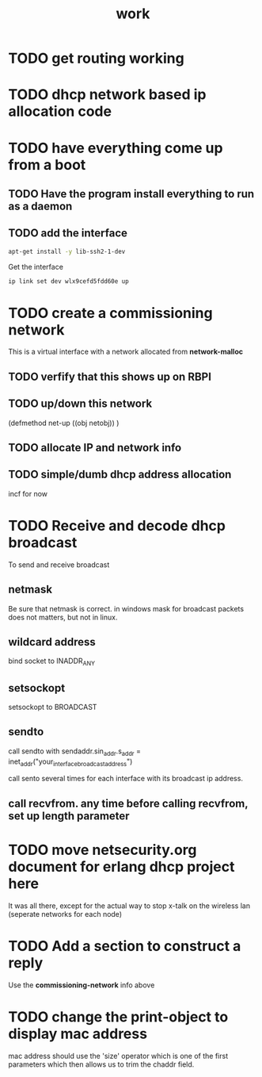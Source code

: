 #+title: work

* TODO get routing working


* TODO dhcp network based ip allocation code


* TODO have everything come up from a boot
** TODO Have the program install everything to run as a daemon
** TODO add the interface

#+BEGIN_SRC sh
   apt-get install -y lib-ssh2-1-dev
#+END_SRC

   Get the interface

#+BEGIN_SRC sh
   ip link set dev wlx9cefd5fdd60e up
#+END_SRC

#+RESULTS:
#+BEGIN_SRC sh :results output 
   ip link
#+END_SRC   

#+RESULTS:
: 1: lo: <LOOPBACK,UP,LOWER_UP> mtu 65536 qdisc noqueue state UNKNOWN mode DEFAULT group default qlen 1000
:     link/loopback 00:00:00:00:00:00 brd 00:00:00:00:00:00
: 2: enxb827eb659c11: <BROADCAST,MULTICAST> mtu 1500 qdisc noop state DOWN mode DEFAULT group default qlen 1000
:     link/ether b8:27:eb:65:9c:11 brd ff:ff:ff:ff:ff:ff
: 3: wlan0: <BROADCAST,MULTICAST,UP,LOWER_UP> mtu 1500 qdisc pfifo_fast state UP mode DORMANT group default qlen 1000
:     link/ether b8:27:eb:30:c9:44 brd ff:ff:ff:ff:ff:ff
: 4: wlx9cefd5fdd60e: <NO-CARRIER,BROADCAST,MULTICAST,UP> mtu 1500 qdisc mq state DOWN mode DEFAULT group default qlen 1000
:     link/ether 9c:ef:d5:fd:d6:0e brd ff:ff:ff:ff:ff:ff


* TODO create a commissioning network
  This is a virtual interface with a network allocated from *network-malloc*


** TODO verfify that this shows up on RBPI

** TODO up/down this network
   (defmethod net-up ((obj netobj))
    )

   
** TODO allocate IP and network info



** TODO simple/dumb dhcp address allocation
   incf for now


* TODO Receive and decode dhcp broadcast
  To send and receive broadcast

** netmask
   Be sure that netmask is correct. in windows mask for broadcast
    packets does not matters, but not in linux.

** wildcard address
   bind socket to INADDR_ANY

** setsockopt
   setsockopt to BROADCAST

** sendto
   call sendto with sendaddr.sin_addr.s_addr = inet_addr("your_interface_broadcast_address")

   call sento several times for each interface with its broadcast ip address.

** call recvfrom. any time before calling recvfrom, set up length parameter




* TODO move netsecurity.org document for erlang dhcp project here
  It was all there, except for the actual way to stop x-talk on the wireless lan (seperate networks for each node)



* TODO Add a section to construct a reply
  Use the *commissioning-network* info above

* TODO change the print-object to display mac address
  mac address should use the 'size' operator which is one of the first parameters
  which then allows us to trim the chaddr field.

